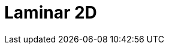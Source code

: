 = Laminar 2D
:page-layout: toolboxes
:page-tags: catalog, toolbox, laminar2d
:parent-catalogs: use_cases
:description: Laminar 2D simulation
:page-illustration: ROOT:laminar2d.jpg
